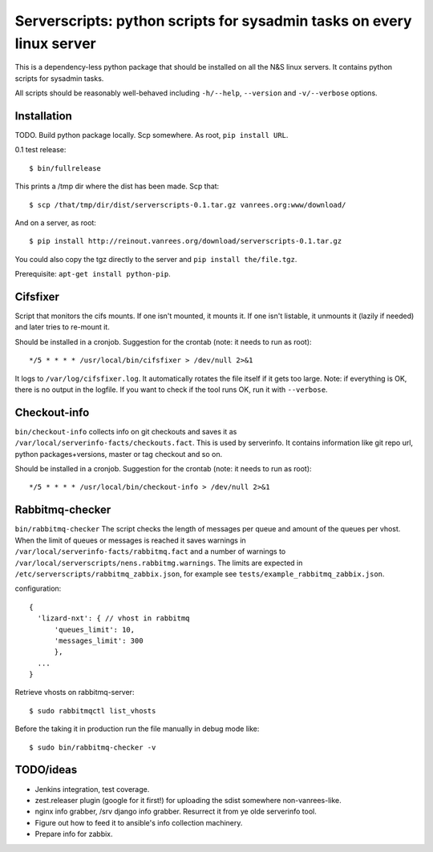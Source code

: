 Serverscripts: python scripts for sysadmin tasks on every linux server
======================================================================

This is a dependency-less python package that should be installed on all the
N&S linux servers. It contains python scripts for sysadmin tasks.

All scripts should be reasonably well-behaved including ``-h/--help``,
``--version`` and ``-v/--verbose`` options.


Installation
------------

TODO. Build python package locally. Scp somewhere. As root, ``pip install
URL``.

0.1 test release::

    $ bin/fullrelease

This prints a /tmp dir where the dist has been made. Scp that::

    $ scp /that/tmp/dir/dist/serverscripts-0.1.tar.gz vanrees.org:www/download/

And on a server, as root::

    $ pip install http://reinout.vanrees.org/download/serverscripts-0.1.tar.gz

You could also copy the tgz directly to the server and ``pip install the/file.tgz``.


Prerequisite: ``apt-get install python-pip``.



Cifsfixer
---------

Script that monitors the cifs mounts. If one isn't mounted, it mounts it. If
one isn't listable, it unmounts it (lazily if needed) and later tries to
re-mount it.

Should be installed in a cronjob. Suggestion for the crontab (note: it needs
to run as root)::

    */5 * * * * /usr/local/bin/cifsfixer > /dev/null 2>&1

It logs to ``/var/log/cifsfixer.log``. It automatically rotates the file
itself if it gets too large. Note: if everything is OK, there is no output in
the logfile. If you want to check if the tool runs OK, run it with
``--verbose``.


Checkout-info
-------------

``bin/checkout-info`` collects info on git checkouts and saves it as
``/var/local/serverinfo-facts/checkouts.fact``. This is used by serverinfo. It
contains information like git repo url, python packages+versions, master or
tag checkout and so on.

Should be installed in a cronjob. Suggestion for the crontab (note: it needs
to run as root)::

    */5 * * * * /usr/local/bin/checkout-info > /dev/null 2>&1


Rabbitmq-checker
----------------

``bin/rabbitmq-checker`` The script checks the length of messages per queue and
amount of the queues per vhost. When the limit of queues or messages is reached it
saves warnings in ``/var/local/serverinfo-facts/rabbitmq.fact`` and a number of
warnings to ``/var/local/serverscripts/nens.rabbitmg.warnings``. The limits are
expected in ``/etc/serverscripts/rabbitmq_zabbix.json``, for example see
``tests/example_rabbitmq_zabbix.json``.

configuration::

  {
    'lizard-nxt': { // vhost in rabbitmq
        'queues_limit': 10,
        'messages_limit': 300
        },
    ...
  }

Retrieve vhosts on rabbitmq-server::

    $ sudo rabbitmqctl list_vhosts


Before the taking it in production run the file manually in debug mode like::

    $ sudo bin/rabbitmq-checker -v



TODO/ideas
----------

- Jenkins integration, test coverage.

- zest.releaser plugin (google for it first!) for uploading the sdist
  somewhere non-vanrees-like.

- nginx info grabber, /srv django info grabber. Resurrect it from ye olde
  serverinfo tool.

- Figure out how to feed it to ansible's info collection machinery.

- Prepare info for zabbix.
